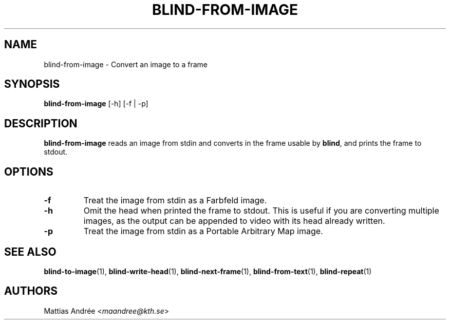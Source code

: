 .TH BLIND-FROM-IMAGE 1 blind
.SH NAME
blind-from-image - Convert an image to a frame
.SH SYNOPSIS
.B blind-from-image
[-h] [-f | -p]
.SH DESCRIPTION
.B blind-from-image
reads an image from stdin and converts in the
frame usable by
.BR blind ,
and prints the frame to stdout.
.SH OPTIONS
.TP
.B -f
Treat the image from stdin as a Farbfeld image.
.TP
.B -h
Omit the head when printed the frame to stdout.
This is useful if you are converting multiple
images, as the output can be appended to video
with its head already written.
.TP
.B -p
Treat the image from stdin as a Portable
Arbitrary Map image.
.SH SEE ALSO
.BR blind-to-image (1),
.BR blind-write-head (1),
.BR blind-next-frame (1),
.BR blind-from-text (1),
.BR blind-repeat (1)
.SH AUTHORS
Mattias Andrée
.RI < maandree@kth.se >
